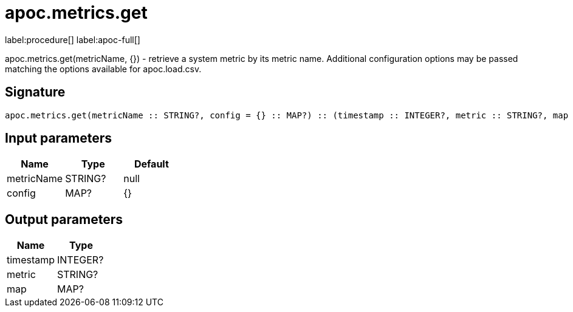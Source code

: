 ////
This file is generated by DocsTest, so don't change it!
////

= apoc.metrics.get
:description: This section contains reference documentation for the apoc.metrics.get procedure.

label:procedure[] label:apoc-full[]

[.emphasis]
apoc.metrics.get(metricName, {}) - retrieve a system metric by its metric name. Additional configuration options may be passed matching the options available for apoc.load.csv.

== Signature

[source]
----
apoc.metrics.get(metricName :: STRING?, config = {} :: MAP?) :: (timestamp :: INTEGER?, metric :: STRING?, map :: MAP?)
----

== Input parameters
[.procedures, opts=header]
|===
| Name | Type | Default 
|metricName|STRING?|null
|config|MAP?|{}
|===

== Output parameters
[.procedures, opts=header]
|===
| Name | Type 
|timestamp|INTEGER?
|metric|STRING?
|map|MAP?
|===


